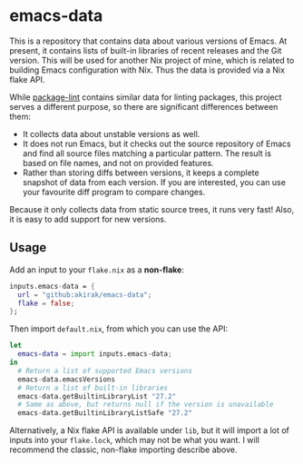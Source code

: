 * emacs-data
This is a repository that contains data about various versions of Emacs.
At present, it contains lists of built-in libraries of recent releases and the Git version.
This will be used for another Nix project of mine, which is related to building Emacs configuration with Nix.
Thus the data is provided via a Nix flake API.

While [[https://github.com/purcell/package-lint/][package-lint]] contains similar data for linting packages, this project serves a different purpose, so there are significant differences between them:

- It collects data about unstable versions as well.
- It does not run Emacs, but it checks out the source repository of Emacs and find all source files matching a particular pattern. The result is based on file names, and not on provided features.
- Rather than storing diffs between versions, it keeps a complete snapshot of data from each version. If you are interested, you can use your favourite diff program to compare changes.

Because it only collects data from static source trees, it runs very fast!
Also, it is easy to add support for new versions.
** Usage
Add an input to your =flake.nix= as a *non-flake*:

#+begin_src nix
    inputs.emacs-data = {
      url = "github:akirak/emacs-data";
      flake = false;
    };
  #+end_src

Then import =default.nix=, from which you can use the API:

#+begin_src nix
  let
    emacs-data = import inputs.emacs-data;
  in
    # Return a list of supported Emacs versions
    emacs-data.emacsVersions
    # Return a list of built-in libraries
    emacs-data.getBuiltinLibraryList "27.2"
    # Same as above, but returns null if the version is unavailable
    emacs-data.getBuiltinLibraryListSafe "27.2"
#+end_src

Alternatively, a Nix flake API is available under =lib=, but it will import a lot of inputs into your =flake.lock=, which may not be what you want. I will recommend the classic, non-flake importing describe above.
